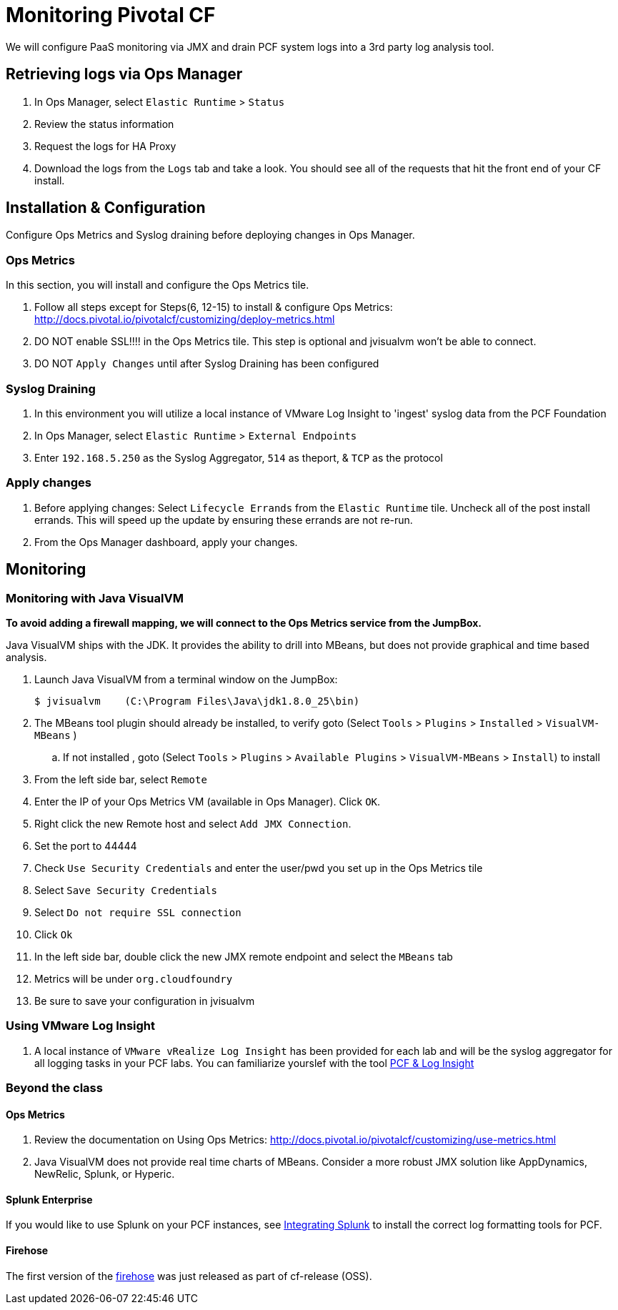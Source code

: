 = Monitoring Pivotal CF

We will configure PaaS monitoring via JMX and drain PCF system logs into a 3rd party log analysis tool.


== Retrieving logs via Ops Manager

. In Ops Manager, select `Elastic Runtime` > `Status`

. Review the status information

. Request the logs for HA Proxy

. Download the logs from the `Logs` tab and take a look. You should see all of the requests that hit the front end of your CF install. 


== Installation & Configuration

Configure Ops Metrics and Syslog draining before deploying changes in Ops Manager.


=== Ops Metrics

In this section, you will install and configure the Ops Metrics tile.

. Follow all steps except for Steps(6, 12-15) to install & configure Ops Metrics: http://docs.pivotal.io/pivotalcf/customizing/deploy-metrics.html

. DO NOT enable SSL!!!! in the Ops Metrics tile.  This step is optional and jvisualvm won't be able to connect.
. DO NOT `Apply Changes` until after Syslog Draining has been configured



=== Syslog Draining

. In this environment you will utilize a local instance of VMware Log Insight to 'ingest' syslog data from the PCF Foundation

. In Ops Manager,  select `Elastic Runtime` > `External Endpoints`

. Enter `192.168.5.250` as the Syslog Aggregator, `514` as theport, & `TCP` as the protocol 

=== Apply changes

. Before applying changes: Select `Lifecycle Errands` from the `Elastic Runtime` tile.  Uncheck all of the post install errands.  This will speed up the update by ensuring these errands are not re-run.

. From the Ops Manager dashboard, apply your changes.


== Monitoring


=== Monitoring with Java VisualVM

*To avoid adding a firewall mapping, we will connect to the Ops Metrics service from the JumpBox.*

Java VisualVM ships with the JDK.  It provides the ability to drill into MBeans, but does not provide graphical and time based analysis.

. Launch Java VisualVM from a terminal window on the JumpBox:
+
[source,bash]
----
$ jvisualvm    (C:\Program Files\Java\jdk1.8.0_25\bin)
----

. The MBeans tool plugin should already be installed, to verify goto (Select `Tools` > `Plugins` > `Installed` > `VisualVM-MBeans` )
..      If not installed , goto  (Select `Tools` > `Plugins` > `Available Plugins` > `VisualVM-MBeans` > `Install`) to install

. From the left side bar, select `Remote`

. Enter the IP of your Ops Metrics VM (available in Ops Manager).  Click `OK`.

. Right click the new Remote host and select `Add JMX Connection`.
+
. Set the port to 44444
. Check `Use Security Credentials` and enter the user/pwd you set up in the Ops Metrics tile
. Select `Save Security Credentials`
. Select `Do not require SSL connection`
. Click `Ok`
+

. In the left side bar, double click the new JMX remote endpoint and select the `MBeans` tab

. Metrics will be under `org.cloudfoundry`

. Be sure to save your configuration in jvisualvm


=== Using VMware Log Insight

. A local instance of `VMware vRealize Log Insight` has been provided for each lab and will be the syslog aggregator for all logging tasks in your PCF labs.  You can familiarize yourslef with the tool link:PCF-VMware-Log-Insight.pdf[PCF & Log Insight]



=== Beyond the class

==== Ops Metrics

. Review the documentation on Using Ops Metrics: http://docs.pivotal.io/pivotalcf/customizing/use-metrics.html

. Java VisualVM does not provide real time charts of MBeans.  Consider a more robust JMX solution like AppDynamics, NewRelic, Splunk, or Hyperic.

==== Splunk Enterprise

If you would like to use Splunk on your PCF instances, see link:http://docs.run.pivotal.io/devguide/services/integrate-splunk.html[Integrating Splunk] to install the correct log formatting tools for PCF.

==== Firehose

The first version of the link:https://groups.google.com/a/cloudfoundry.org/forum/#!msg/vcap-dev/FE_w5xDG-dg/EPoUMY_B3JkJ[firehose] was just released as part of cf-release (OSS).
